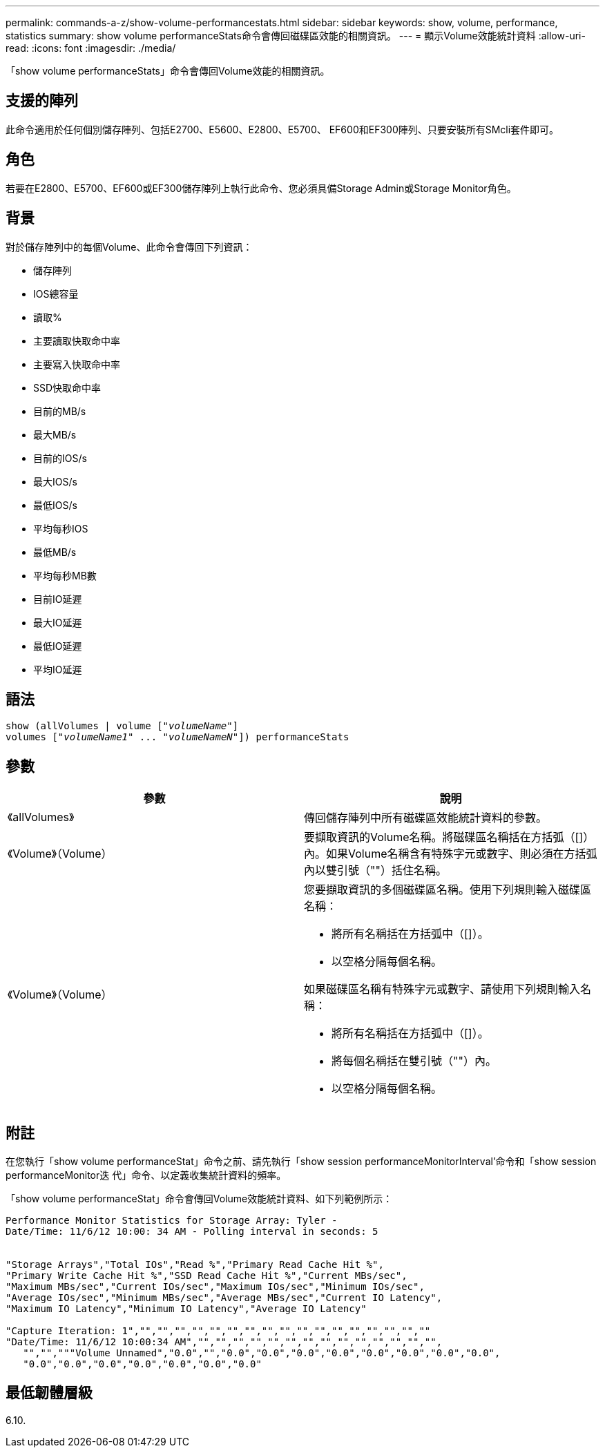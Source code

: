 ---
permalink: commands-a-z/show-volume-performancestats.html 
sidebar: sidebar 
keywords: show, volume, performance, statistics 
summary: show volume performanceStats命令會傳回磁碟區效能的相關資訊。 
---
= 顯示Volume效能統計資料
:allow-uri-read: 
:icons: font
:imagesdir: ./media/


[role="lead"]
「show volume performanceStats」命令會傳回Volume效能的相關資訊。



== 支援的陣列

此命令適用於任何個別儲存陣列、包括E2700、E5600、E2800、E5700、 EF600和EF300陣列、只要安裝所有SMcli套件即可。



== 角色

若要在E2800、E5700、EF600或EF300儲存陣列上執行此命令、您必須具備Storage Admin或Storage Monitor角色。



== 背景

對於儲存陣列中的每個Volume、此命令會傳回下列資訊：

* 儲存陣列
* IOS總容量
* 讀取%
* 主要讀取快取命中率
* 主要寫入快取命中率
* SSD快取命中率
* 目前的MB/s
* 最大MB/s
* 目前的IOS/s
* 最大IOS/s
* 最低IOS/s
* 平均每秒IOS
* 最低MB/s
* 平均每秒MB數
* 目前IO延遲
* 最大IO延遲
* 最低IO延遲
* 平均IO延遲




== 語法

[listing, subs="+macros"]
----
show (allVolumes | volume pass:quotes[["_volumeName_"]]
volumes pass:quotes[["_volumeName1_" ... "_volumeNameN_"]]) performanceStats
----


== 參數

[cols="2*"]
|===
| 參數 | 說明 


 a| 
《allVolumes》
 a| 
傳回儲存陣列中所有磁碟區效能統計資料的參數。



 a| 
《Volume》（Volume）
 a| 
要擷取資訊的Volume名稱。將磁碟區名稱括在方括弧（[]）內。如果Volume名稱含有特殊字元或數字、則必須在方括弧內以雙引號（""）括住名稱。



 a| 
《Volume》（Volume）
 a| 
您要擷取資訊的多個磁碟區名稱。使用下列規則輸入磁碟區名稱：

* 將所有名稱括在方括弧中（[]）。
* 以空格分隔每個名稱。


如果磁碟區名稱有特殊字元或數字、請使用下列規則輸入名稱：

* 將所有名稱括在方括弧中（[]）。
* 將每個名稱括在雙引號（""）內。
* 以空格分隔每個名稱。


|===


== 附註

在您執行「show volume performanceStat」命令之前、請先執行「show session performanceMonitorInterval'命令和「show session performanceMonitor迭 代」命令、以定義收集統計資料的頻率。

「show volume performanceStat」命令會傳回Volume效能統計資料、如下列範例所示：

[listing]
----
Performance Monitor Statistics for Storage Array: Tyler -
Date/Time: 11/6/12 10:00: 34 AM - Polling interval in seconds: 5


"Storage Arrays","Total IOs","Read %","Primary Read Cache Hit %",
"Primary Write Cache Hit %","SSD Read Cache Hit %","Current MBs/sec",
"Maximum MBs/sec","Current IOs/sec","Maximum IOs/sec","Minimum IOs/sec",
"Average IOs/sec","Minimum MBs/sec","Average MBs/sec","Current IO Latency",
"Maximum IO Latency","Minimum IO Latency","Average IO Latency"

"Capture Iteration: 1","","","","","","","","","","","","","","","","",""
"Date/Time: 11/6/12 10:00:34 AM","","","","","","","","","","","","","","",
   "","","""Volume Unnamed","0.0","","0.0","0.0","0.0","0.0","0.0","0.0","0.0","0.0",
   "0.0","0.0","0.0","0.0","0.0","0.0","0.0"
----


== 最低韌體層級

6.10.
